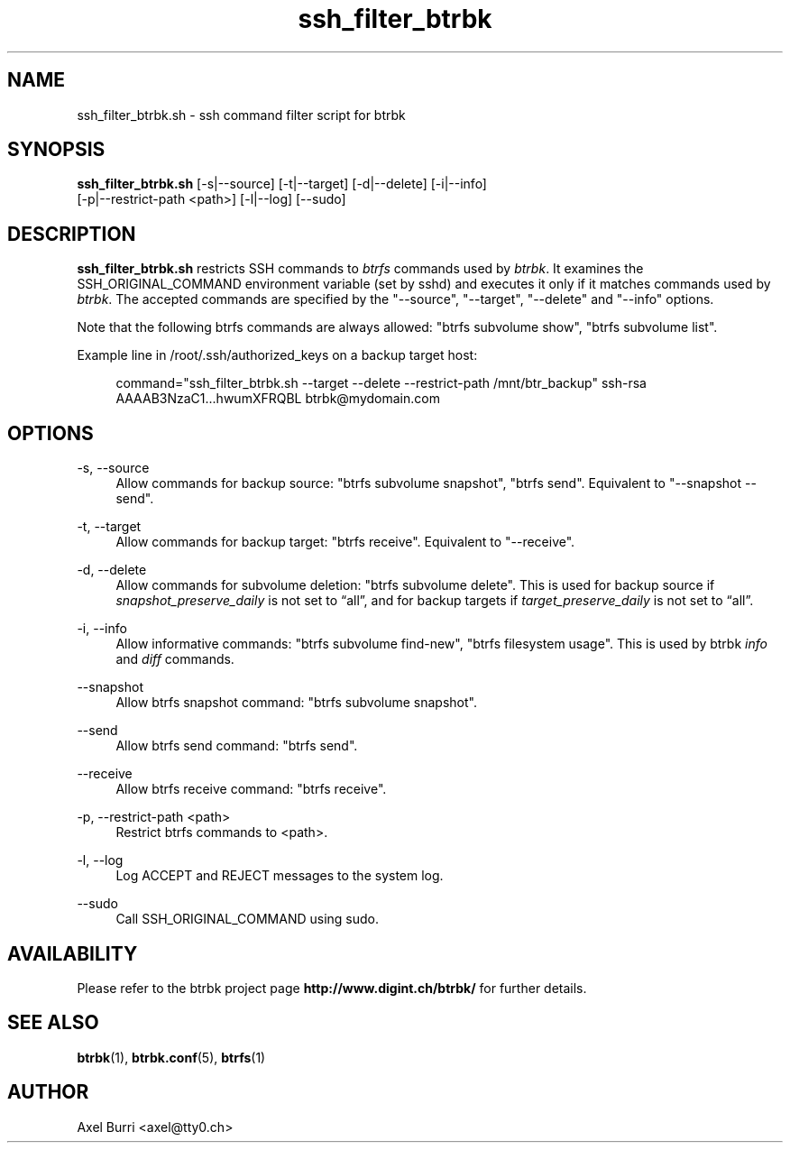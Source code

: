 .TH "ssh_filter_btrbk" "1" "2016-02-02" "btrbk v0.22.2" ""
.\" disable hyphenation
.nh
.\" disable justification (adjust text to left margin only)
.ad l
.SH NAME
ssh_filter_btrbk.sh \- ssh command filter script for btrbk
.SH SYNOPSIS
.nf
\fBssh_filter_btrbk.sh\fR [\-s|\-\-source] [\-t|\-\-target] [\-d|\-\-delete] [\-i|\-\-info]
    [\-p|\-\-restrict\-path <path>] [\-l|\-\-log] [\-\-sudo]
.fi
.SH DESCRIPTION
\fBssh_filter_btrbk.sh\fR restricts SSH commands to \fIbtrfs\fR
commands used by \fIbtrbk\fR. It examines the SSH_ORIGINAL_COMMAND
environment variable (set by sshd) and executes it only if it matches
commands used by \fIbtrbk\fR. The accepted commands are specified by
the "\-\-source", "\-\-target", "\-\-delete" and "\-\-info" options.
.PP
Note that the following btrfs commands are always allowed: "btrfs
subvolume show", "btrfs subvolume list".
.PP
Example line in /root/.ssh/authorized_keys on a backup target host:
.PP
.RS 4
.nf
command="ssh_filter_btrbk.sh \-\-target \-\-delete \-\-restrict\-path /mnt/btr_backup" ssh\-rsa AAAAB3NzaC1...hwumXFRQBL btrbk@mydomain.com
.fi
.RE
.SH OPTIONS
.PP
\-s, \-\-source
.RS 4
Allow commands for backup source: "btrfs subvolume snapshot", "btrfs
send". Equivalent to "\-\-snapshot \-\-send".
.RE
.PP
\-t, \-\-target
.RS 4
Allow commands for backup target: "btrfs receive". Equivalent to
"\-\-receive".
.RE
.PP
\-d, \-\-delete
.RS 4
Allow commands for subvolume deletion: "btrfs subvolume delete". This
is used for backup source if \fIsnapshot_preserve_daily\fR is not set
to \[lq]all\[rq], and for backup targets if
\fItarget_preserve_daily\fR is not set to \[lq]all\[rq].
.RE
.PP
\-i, \-\-info
.RS 4
Allow informative commands: "btrfs subvolume find-new", "btrfs
filesystem usage". This is used by btrbk \fIinfo\fR and \fIdiff\fR
commands.
.RE
.PP
\-\-snapshot
.RS 4
Allow btrfs snapshot command: "btrfs subvolume snapshot".
.RE
.PP
\-\-send
.RS 4
Allow btrfs send command: "btrfs send".
.RE
.PP
\-\-receive
.RS 4
Allow btrfs receive command: "btrfs receive".
.RE
.PP
\-p, \-\-restrict\-path <path>
.RS 4
Restrict btrfs commands to <path>.
.RE
.PP
\-l, \-\-log
.RS 4
Log ACCEPT and REJECT messages to the system log.
.RE
.PP
\-\-sudo
.RS 4
Call SSH_ORIGINAL_COMMAND using sudo.
.RE
.SH AVAILABILITY
Please refer to the btrbk project page
\fBhttp://www.digint.ch/btrbk/\fR for further
details.
.SH SEE ALSO
.BR btrbk (1),
.BR btrbk.conf (5),
.BR btrfs (1)
.SH AUTHOR
Axel Burri <axel@tty0.ch>
